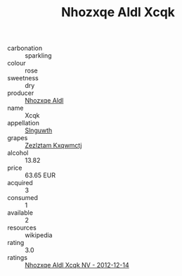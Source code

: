 :PROPERTIES:
:ID:                     1b59802b-f233-4fae-96ae-9a66ac5a9b08
:END:
#+TITLE: Nhozxqe Aldl Xcqk 

- carbonation :: sparkling
- colour :: rose
- sweetness :: dry
- producer :: [[id:539af513-9024-4da4-8bd6-4dac33ba9304][Nhozxqe Aldl]]
- name :: Xcqk
- appellation :: [[id:99cdda33-6cc9-4d41-a115-eb6f7e029d06][Slnguwth]]
- grapes :: [[id:7fb5efce-420b-4bcb-bd51-745f94640550][Zezlztam Kxqwmctj]]
- alcohol :: 13.82
- price :: 63.65 EUR
- acquired :: 3
- consumed :: 1
- available :: 2
- resources :: wikipedia
- rating :: 3.0
- ratings :: [[id:11f50095-a067-4828-a5ec-444921bf9a24][Nhozxqe Aldl Xcqk NV - 2012-12-14]]


